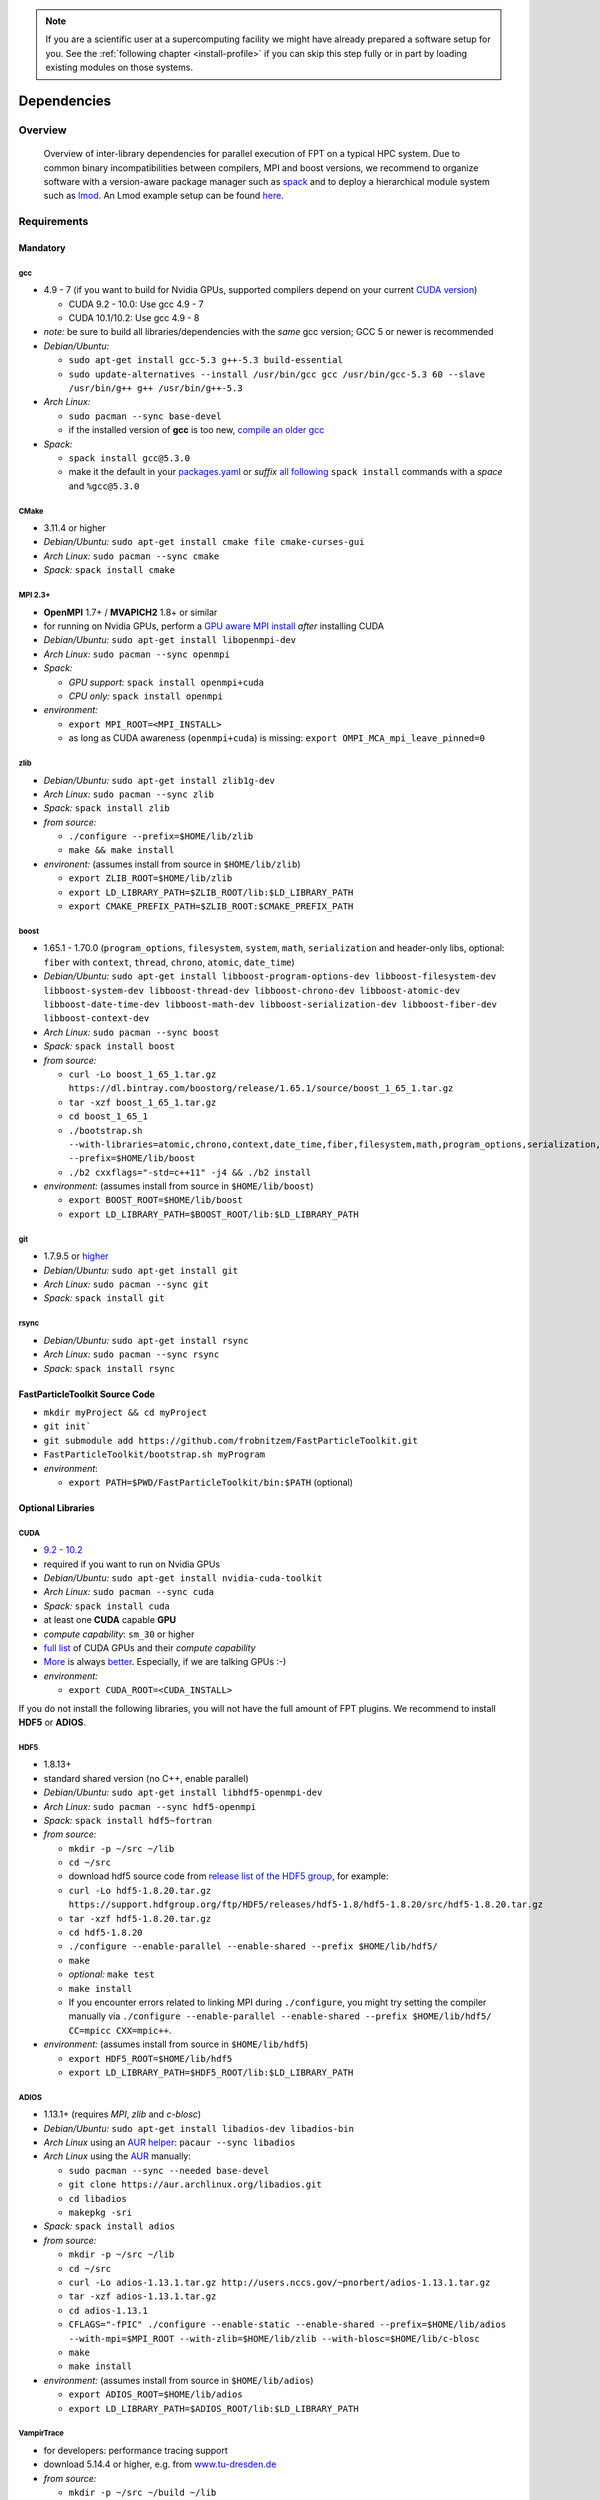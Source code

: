 .. _install-dependencies:

.. seealso::

   You will need to understand how to use `the terminal <http://www.ks.uiuc.edu/Training/Tutorials/Reference/unixprimer.html>`_, what are `environment variables <https://unix.stackexchange.com/questions/44990/what-is-the-difference-between-path-and-ld-library-path/45106#45106>`_ and please read our :ref:`compiling introduction <install-source>`.

.. note::

   If you are a scientific user at a supercomputing facility we might have already prepared a software setup for you.
   See the :ref:`following chapter <install-profile>` if you can skip this step fully or in part by loading existing modules on those systems.

Dependencies
============

.. sectionauthor:: Axel Huebl

Overview
--------

.. figure:: libraryDependencies.png
   :alt: overview of FPT library dependencies

   Overview of inter-library dependencies for parallel execution of FPT on a typical HPC system. Due to common binary incompatibilities between compilers, MPI and boost versions, we recommend to organize software with a version-aware package manager such as `spack <https://github.com/spack/spack>`_ and to deploy a hierarchical module system such as `lmod <https://github.com/TACC/Lmod>`_.
   An Lmod example setup can be found `here <https://github.com/ComputationalRadiationPhysics/compileNode>`_.

Requirements
------------

Mandatory
^^^^^^^^^

gcc
"""
- 4.9 - 7 (if you want to build for Nvidia GPUs, supported compilers depend on your current `CUDA version <https://gist.github.com/ax3l/9489132>`_)

  - CUDA 9.2 - 10.0: Use gcc 4.9 - 7
  - CUDA 10.1/10.2: Use gcc 4.9 - 8
- *note:* be sure to build all libraries/dependencies with the *same* gcc version; GCC 5 or newer is recommended
- *Debian/Ubuntu:*
  
  - ``sudo apt-get install gcc-5.3 g++-5.3 build-essential``
  - ``sudo update-alternatives --install /usr/bin/gcc gcc /usr/bin/gcc-5.3 60 --slave /usr/bin/g++ g++ /usr/bin/g++-5.3``
- *Arch Linux:*
  
  - ``sudo pacman --sync base-devel``
  - if the installed version of **gcc** is too new, `compile an older gcc <https://gist.github.com/slizzered/a9dc4e13cb1c7fffec53>`_
- *Spack:*
  
  - ``spack install gcc@5.3.0``
  - make it the default in your `packages.yaml <http://spack.readthedocs.io/en/latest/getting_started.html#compiler-configuration>`_ or *suffix* `all following <http://spack.readthedocs.io/en/latest/features.html#simple-package-installation>`_ ``spack install`` commands with a *space* and ``%gcc@5.3.0``

CMake
"""""
- 3.11.4 or higher
- *Debian/Ubuntu:* ``sudo apt-get install cmake file cmake-curses-gui``
- *Arch Linux:* ``sudo pacman --sync cmake``
- *Spack:* ``spack install cmake``

MPI 2.3+
""""""""
- **OpenMPI** 1.7+ / **MVAPICH2** 1.8+ or similar
- for running on Nvidia GPUs, perform a `GPU aware MPI install <https://devblogs.nvidia.com/parallelforall/introduction-cuda-aware-mpi/>`_ *after* installing CUDA
- *Debian/Ubuntu:* ``sudo apt-get install libopenmpi-dev``
- *Arch Linux:* ``sudo pacman --sync openmpi``
- *Spack:*

  - *GPU support:* ``spack install openmpi+cuda``
  - *CPU only:* ``spack install openmpi``
- *environment:*

  - ``export MPI_ROOT=<MPI_INSTALL>``
  - as long as CUDA awareness (``openmpi+cuda``) is missing: ``export OMPI_MCA_mpi_leave_pinned=0``

zlib
""""
- *Debian/Ubuntu:* ``sudo apt-get install zlib1g-dev``
- *Arch Linux:* ``sudo pacman --sync zlib``
- *Spack:* ``spack install zlib``
- *from source:*

  - ``./configure --prefix=$HOME/lib/zlib``
  - ``make && make install``
- *environent:* (assumes install from source in ``$HOME/lib/zlib``)

  - ``export ZLIB_ROOT=$HOME/lib/zlib``
  - ``export LD_LIBRARY_PATH=$ZLIB_ROOT/lib:$LD_LIBRARY_PATH``
  - ``export CMAKE_PREFIX_PATH=$ZLIB_ROOT:$CMAKE_PREFIX_PATH``

boost
"""""
- 1.65.1 - 1.70.0 (``program_options``, ``filesystem``, ``system``, ``math``, ``serialization`` and header-only libs, optional: ``fiber`` with ``context``, ``thread``, ``chrono``, ``atomic``, ``date_time``)
- *Debian/Ubuntu:* ``sudo apt-get install libboost-program-options-dev libboost-filesystem-dev libboost-system-dev libboost-thread-dev libboost-chrono-dev libboost-atomic-dev libboost-date-time-dev libboost-math-dev libboost-serialization-dev libboost-fiber-dev libboost-context-dev``
- *Arch Linux:* ``sudo pacman --sync boost``
- *Spack:* ``spack install boost``
- *from source:*

  - ``curl -Lo boost_1_65_1.tar.gz https://dl.bintray.com/boostorg/release/1.65.1/source/boost_1_65_1.tar.gz``
  - ``tar -xzf boost_1_65_1.tar.gz``
  - ``cd boost_1_65_1``
  - ``./bootstrap.sh --with-libraries=atomic,chrono,context,date_time,fiber,filesystem,math,program_options,serialization,system,thread --prefix=$HOME/lib/boost``
  - ``./b2 cxxflags="-std=c++11" -j4 && ./b2 install``
- *environment:* (assumes install from source in ``$HOME/lib/boost``)

  - ``export BOOST_ROOT=$HOME/lib/boost``
  - ``export LD_LIBRARY_PATH=$BOOST_ROOT/lib:$LD_LIBRARY_PATH``

git
"""
- 1.7.9.5 or `higher <https://help.github.com/articles/https-cloning-errors>`_
- *Debian/Ubuntu:* ``sudo apt-get install git``
- *Arch Linux:* ``sudo pacman --sync git``
- *Spack:* ``spack install git``

rsync
"""""
- *Debian/Ubuntu:* ``sudo apt-get install rsync``
- *Arch Linux:* ``sudo pacman --sync rsync``
- *Spack:* ``spack install rsync``

.. _install-dependencies-fpt:

FastParticleToolkit Source Code
^^^^^^^^^^^^^^^^^^^^^^^^^^^^^^^

- ``mkdir myProject && cd myProject``
- ``git init```
- ``git submodule add https://github.com/frobnitzem/FastParticleToolkit.git``
- ``FastParticleToolkit/bootstrap.sh myProgram``

- *environment*:

  - ``export PATH=$PWD/FastParticleToolkit/bin:$PATH`` (optional)

Optional Libraries
^^^^^^^^^^^^^^^^^^

CUDA
""""
- `9.2 - 10.2 <https://developer.nvidia.com/cuda-downloads>`_
- required if you want to run on Nvidia GPUs
- *Debian/Ubuntu:* ``sudo apt-get install nvidia-cuda-toolkit``
- *Arch Linux:* ``sudo pacman --sync cuda``
- *Spack:* ``spack install cuda``
- at least one **CUDA** capable **GPU**
- *compute capability*: ``sm_30`` or higher
- `full list <https://developer.nvidia.com/cuda-gpus>`_ of CUDA GPUs and their *compute capability*
- `More <http://www.olcf.ornl.gov/summit/>`_ is always `better <http://www.cscs.ch/computers/piz_daint/index.html>`_. Especially, if we are talking GPUs :-)
- *environment:*

  - ``export CUDA_ROOT=<CUDA_INSTALL>``

If you do not install the following libraries, you will not have the full amount of FPT plugins.
We recommend to install **HDF5** or **ADIOS**.

HDF5
""""
- 1.8.13+
- standard shared version (no C++, enable parallel)
- *Debian/Ubuntu:* ``sudo apt-get install libhdf5-openmpi-dev``
- *Arch Linux:* ``sudo pacman --sync hdf5-openmpi``
- *Spack:* ``spack install hdf5~fortran``
- *from source:*

  - ``mkdir -p ~/src ~/lib``
  - ``cd ~/src``
  - download hdf5 source code from `release list of the HDF5 group <https://www.hdfgroup.org/ftp/HDF5/releases/>`_, for example:

  - ``curl -Lo hdf5-1.8.20.tar.gz https://support.hdfgroup.org/ftp/HDF5/releases/hdf5-1.8/hdf5-1.8.20/src/hdf5-1.8.20.tar.gz``
  - ``tar -xzf hdf5-1.8.20.tar.gz``
  - ``cd hdf5-1.8.20``
  - ``./configure --enable-parallel --enable-shared --prefix $HOME/lib/hdf5/``
  - ``make``
  - *optional:* ``make test``
  - ``make install``
  - If you encounter errors related to linking MPI during ``./configure``, you might try setting the compiler manually via ``./configure --enable-parallel --enable-shared --prefix $HOME/lib/hdf5/ CC=mpicc CXX=mpic++``.
- *environment:* (assumes install from source in ``$HOME/lib/hdf5``)

  - ``export HDF5_ROOT=$HOME/lib/hdf5``
  - ``export LD_LIBRARY_PATH=$HDF5_ROOT/lib:$LD_LIBRARY_PATH``

ADIOS
"""""
- 1.13.1+ (requires *MPI*, *zlib* and *c-blosc*)
- *Debian/Ubuntu:* ``sudo apt-get install libadios-dev libadios-bin``
- *Arch Linux* using an `AUR helper <https://wiki.archlinux.org/index.php/AUR_helpers>`_: ``pacaur --sync libadios``
- *Arch Linux* using the `AUR <https://wiki.archlinux.org/index.php/Arch_User_Repository>`_ manually:

  - ``sudo pacman --sync --needed base-devel``
  - ``git clone https://aur.archlinux.org/libadios.git``
  - ``cd libadios``
  - ``makepkg -sri``
- *Spack:* ``spack install adios``
- *from source:*

  - ``mkdir -p ~/src ~/lib``
  - ``cd ~/src``
  - ``curl -Lo adios-1.13.1.tar.gz http://users.nccs.gov/~pnorbert/adios-1.13.1.tar.gz``
  - ``tar -xzf adios-1.13.1.tar.gz``
  - ``cd adios-1.13.1``
  - ``CFLAGS="-fPIC" ./configure --enable-static --enable-shared --prefix=$HOME/lib/adios --with-mpi=$MPI_ROOT --with-zlib=$HOME/lib/zlib --with-blosc=$HOME/lib/c-blosc``
  - ``make``
  - ``make install``
- *environment:* (assumes install from source in ``$HOME/lib/adios``)

  - ``export ADIOS_ROOT=$HOME/lib/adios``
  - ``export LD_LIBRARY_PATH=$ADIOS_ROOT/lib:$LD_LIBRARY_PATH``

VampirTrace
"""""""""""
- for developers: performance tracing support
- download 5.14.4 or higher, e.g. from `www.tu-dresden.de <https://tu-dresden.de/zih/forschung/projekte/vampirtrace>`_
- *from source:*

  - ``mkdir -p ~/src ~/build ~/lib``
  - ``cd ~/src``
  - ``curl -Lo VampirTrace-5.14.4.tar.gz "http://wwwpub.zih.tu-dresden.de/~mlieber/dcount/dcount.php?package=vampirtrace&get=VampirTrace-5.14.4.tar.gz"``
  - ``tar -xzf VampirTrace-5.14.4.tar.gz``
  - ``cd VampirTrace-5.14.4``
  - ``./configure --prefix=$HOME/lib/vampirtrace --with-cuda-dir=<CUDA_ROOT>``
  - ``make all -j``
  - ``make install``
- *environment:* (assumes install from source in ``$HOME/lib/vampirtrace``)

  - ``export VT_ROOT=$HOME/lib/vampirtrace``
  - ``export PATH=$VT_ROOT/bin:$PATH``
